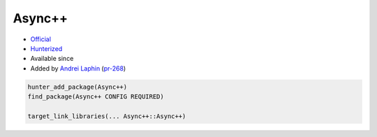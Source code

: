 .. spelling::

    Async

.. _pkg.Async++:

Async++
=======

.. |hunter| image:: https://img.shields.io/badge/hunter-v0.12.28-blue.svg
  :target: https://github.com/cpp-pm/hunter/releases/tag/v0.12.28
  :alt: Hunter v0.12.28

-  `Official <https://github.com/Amanieu/asyncplusplus>`__
-  `Hunterized <https://github.com/hunter-packages/asyncplusplus>`__
- Available since |hunter|
-  Added by `Andrei Laphin <https://github.com/alapshin>`__
   (`pr-268 <https://github.com/ruslo/hunter/pull/268>`__)

.. code-block:: cmake

    hunter_add_package(Async++)
    find_package(Async++ CONFIG REQUIRED)

    target_link_libraries(... Async++::Async++)
